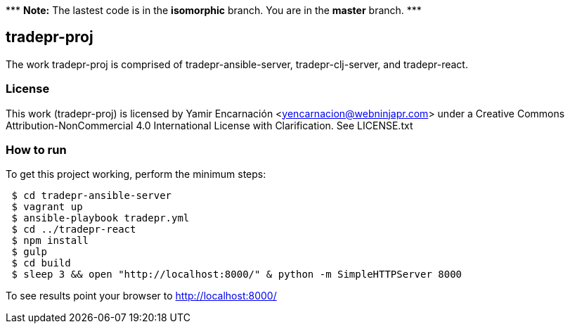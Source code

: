 {asterisk}{asterisk}{asterisk} *Note:* The lastest code is in the **isomorphic** branch.  You are in the *master* branch. {asterisk}{asterisk}{asterisk}

== tradepr-proj
The work tradepr-proj is comprised of tradepr-ansible-server, 
tradepr-clj-server, and tradepr-react. 

=== License
This work (tradepr-proj) is licensed by 
Yamir Encarnación <yencarnacion@webninjapr.com>
under a Creative Commons Attribution-NonCommercial 4.0 International License
with Clarification.  See LICENSE.txt

=== How to run
.To get this project working, perform the minimum steps:
----
 $ cd tradepr-ansible-server
 $ vagrant up
 $ ansible-playbook tradepr.yml
 $ cd ../tradepr-react
 $ npm install
 $ gulp
 $ cd build
 $ sleep 3 && open "http://localhost:8000/" & python -m SimpleHTTPServer 8000
----
To see results point your browser to http://localhost:8000/
